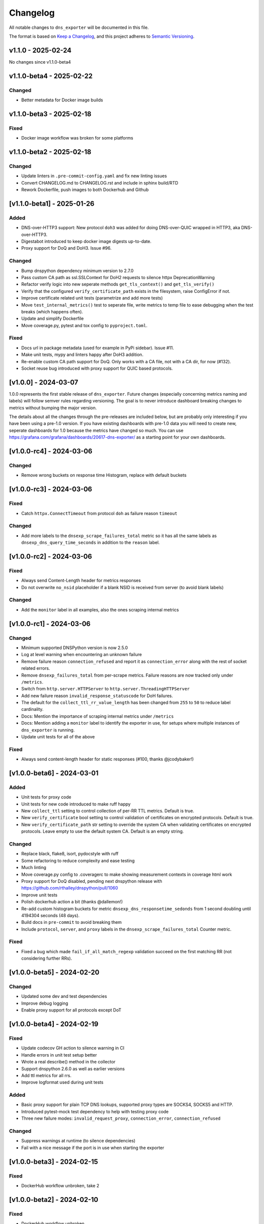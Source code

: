 Changelog
=========

All notable changes to ``dns_exporter`` will be documented in this file.

The format is based on `Keep a
Changelog <https://keepachangelog.com/en/1.0.0/>`__, and this project
adheres to `Semantic
Versioning <https://semver.org/spec/v2.0.0.html>`__.

v1.1.0 - 2025-02-24
-------------------

No changes since v1.1.0-beta4


v1.1.0-beta4 - 2025-02-22
-------------------------

Changed
~~~~~~~

-  Better metadata for Docker image builds


v1.1.0-beta3 - 2025-02-18
-------------------------

Fixed
~~~~~

-  Docker image workflow was broken for some platforms


v1.1.0-beta2 - 2025-02-18
-------------------------

Changed
~~~~~~~

-  Update linters in ``.pre-commit-config.yaml`` and fix new linting issues
-  Convert CHANGELOG.md to CHANGELOG.rst and include in sphinx build/RTD
-  Rework Dockerfile, push images to both Dockerhub and Github


[v1.1.0-beta1] - 2025-01-26
---------------------------

Added
~~~~~

-  DNS-over-HTTP3 support: New protocol ``doh3`` was added for doing
   DNS-over-QUIC wrapped in HTTP3, aka DNS-over-HTTP3.
-  Digestabot introduced to keep docker image digests up-to-date.
-  Proxy support for DoQ and DoH3. Issue #96.

Changed
~~~~~~~

-  Bump dnspython dependency minimum version to 2.7.0
-  Pass custom CA path as ssl.SSLContext for DoH2 requests to silence
   httpx DeprecationWarning
-  Refactor verify logic into new seperate methods ``get_tls_context()``
   and ``get_tls_verify()``
-  Verify that the configured ``verify_certificate_path`` exists in the
   filesystem, raise ConfigError if not.
-  Improve certificate related unit tests (parametrize and add more
   tests)
-  Move ``test_internal_metrics()`` test to seperate file, write metrics
   to temp file to ease debugging when the test breaks (which happens
   often).
-  Update and simplify Dockerfile
-  Move coverage.py, pytest and tox config to ``pyproject.toml``.

Fixed
~~~~~

-  Docs url in package metadata (used for example in PyPi sidebar).
   Issue #11.
-  Make unit tests, mypy and linters happy after DoH3 addition.
-  Re-enable custom CA path support for DoQ. Only works with a CA file,
   not with a CA dir, for now (#132).
-  Socket reuse bug introduced with proxy support for QUIC based
   protocols.


[v1.0.0] - 2024-03-07
---------------------

1.0.0 represents the first stable release of ``dns_exporter``. Future
changes (especially concerning metrics naming and labels) will follow
semver rules regarding versioning. The goal is to never introduce
dashboard breaking changes to metrics without bumping the major version.

The details about all the changes through the pre-releases are included
below, but are probably only interesting if you have been using a
pre-1.0 version. If you have existing dashboards with pre-1.0 data you
will need to create new, seperate dashboards for 1.0 because the metrics
have changed so much. You can use
https://grafana.com/grafana/dashboards/20617-dns-exporter/ as a starting
point for your own dashboards.


[v1.0.0-rc4] - 2024-03-06
-------------------------

Changed
~~~~~~~

-  Remove wrong buckets on response time Histogram, replace with default
   buckets


[v1.0.0-rc3] - 2024-03-06
-------------------------

Fixed
~~~~~

-  Catch ``httpx.ConnectTimeout`` from protocol ``doh`` as failure
   reason ``timeout``

Changed
~~~~~~~

-  Add more labels to the ``dnsexp_scrape_failures_total`` metric so it
   has all the same labels as ``dnsexp_dns_query_time_seconds`` in
   addition to the ``reason`` label.


[v1.0.0-rc2] - 2024-03-06
-------------------------

Fixed
~~~~~

-  Always send Content-Length header for metrics responses
-  Do not overwrite ``no_nsid`` placeholder if a blank NSID is received
   from server (to avoid blank labels)

Changed
~~~~~~~

-  Add the ``monitor`` label in all examples, also the ones scraping
   internal metrics


[v1.0.0-rc1] - 2024-03-06
-------------------------

Changed
~~~~~~~

-  Minimum supported DNSPython version is now 2.5.0
-  Log at level warning when encountering an unknown failure
-  Remove failure reason ``connection_refused`` and report it as
   ``connection_error`` along with the rest of socket related errors.
-  Remove ``dnsexp_failures_total`` from per-scrape metrics. Failure
   reasons are now tracked only under ``/metrics``.
-  Switch from ``http.server.HTTPServer`` to
   ``http.server.ThreadingHTTPServer``
-  Add new failure reason ``invalid_response_statuscode`` for DoH
   failures.
-  The default for the ``collect_ttl_rr_value_length`` has been changed
   from ``255`` to ``50`` to reduce label cardinality.
-  Docs: Mention the importance of scraping internal metrics under
   ``/metrics``
-  Docs: Mention adding a ``monitor`` label to identify the exporter in
   use, for setups where multiple instances of ``dns_exporter`` is
   running.
-  Update unit tests for all of the above


Fixed
~~~~~

-  Always send content-length header for static responses (#100, thanks
   @jcodybaker!)


[v1.0.0-beta6] - 2024-03-01
---------------------------

Added
~~~~~

-  Unit tests for proxy code
-  Unit tests for new code introduced to make ruff happy
-  New ``collect_ttl`` setting to control collection of per-RR TTL
   metrics. Default is true.
-  New ``verify_certificate`` bool setting to control validation of
   certificates on encrypted protocols. Default is true.
-  New ``verify_certificate_path`` str setting to override the system CA
   when validating certificates on encrypted protocols. Leave empty to
   use the default system CA. Default is an empty string.

Changed
~~~~~~~

-  Replace black, flake8, isort, pydocstyle with ruff
-  Some refactoring to reduce complexity and ease testing
-  Much linting
-  Move coverage.py config to .coveragerc to make showing measurement
   contexts in coverage html work
-  Proxy support for DoQ disabled, pending next dnspython release with
   https://github.com/rthalley/dnspython/pull/1060
-  Improve unit tests
-  Polish dockerhub action a bit (thanks @dallemon!)
-  Re-add custom histogram buckets for metric
   ``dnsexp_dns_responsetime_sedonds`` from 1 second doubling until
   4194304 seconds (48 days).
-  Build docs in ``pre-commit`` to avoid breaking them
-  Include ``protocol``, ``server``, and ``proxy`` labels in the
   ``dnsexp_scrape_failures_total`` Counter metric.

Fixed
~~~~~

-  Fixed a bug which made ``fail_if_all_match_regexp`` validation
   succeed on the first matching RR (not considering further RRs).


[v1.0.0-beta5] - 2024-02-20
---------------------------

Changed
~~~~~~~

-  Updated some dev and test dependencies
-  Improve debug logging
-  Enable proxy support for all protocols except DoT


[v1.0.0-beta4] - 2024-02-19
---------------------------

Fixed
~~~~~

-  Update codecov GH action to silence warning in CI
-  Handle errors in unit test setup better
-  Wrote a real describe() method in the collector
-  Support dnspython 2.6.0 as well as earlier versions
-  Add ttl metrics for all rrs.
-  Improve logformat used during unit tests

Added
~~~~~

-  Basic proxy support for plain TCP DNS lookups, supported proxy types
   are SOCKS4, SOCKS5 and HTTP.
-  Introduced pytest-mock test dependency to help with testing proxy
   code
-  Three new failure modes: ``invalid_request_proxy``,
   ``connection_error``, ``connection_refused``

Changed
~~~~~~~

-  Suppress warnings at runtime (to silence dependencies)
-  Fail with a nice message if the port is in use when starting the
   exporter

[v1.0.0-beta3] - 2024-02-15
---------------------------

Fixed
~~~~~

-  DockerHub workflow unbroken, take 2


[v1.0.0-beta2] - 2024-02-10
---------------------------

Fixed
~~~~~

-  DockerHub workflow unbroken


[v1.0.0-beta1] - 2024-02-09
---------------------------

Changed
~~~~~~~

-  Update CHANGELOG
-  Add more badges to README.md


[v1.0.0-alpha1] - 2024-02-08
----------------------------

Version 1.0.0 is a major refactor. It changes some metric names and has
many internal changes. It also enables DoQ support. Most stuff should
work as it did before 1.0.0 though.

The metrics exposed under /query (per-scrape metrics) are now:

-  dnsexp_dns_query_time_seconds (Gauge, unchanged)
-  dnsexp_dns_query_success (Gauge, unchanged)
-  dnsexp_dns_response_rr_ttl_seconds (Gauge, unchanged)
-  dnsexp_failures_total (Counter, renamed and changed from Enum)

The metrics exposed under /metrics (persistent exporter-internal
metrics) are now:

-  dnsexp_build_version (Info, unchanged)
-  dnsexp_http_requests_total (Counter, unchanged)
-  dnsexp_http_responses_total (Counter, unchanged)
-  dnsexp_dns_queries_total (Counter, unchanged)
-  dnsexp_dns_responsetime_seconds (Histogram, renamed and changed from
   Counter)
-  dnsexp_scrape_failures_total (Counter, renamed and got a reason
   label)

Further changes are mostly technical details.

Added
~~~~~

-  RELEASE.md file describing how to do a release
-  ``build`` module to the ``dev`` extras in ``pyproject.toml``
-  Python 3.12 support
-  Automatic DockerHub upload of containers when new releases are tagged
-  Automatic PyPi upload of packages when new releases are tagged

Changed
~~~~~~~

-  Delete the ``develop`` branch, ``main`` is the new default branch.
   Update ``RELEASE.md`` to reflect the change.
-  Update some development dependencies
-  Major refactor: move DNS lookup to a custom
   ``prometheus_client.registry.Collector`` class in ``collector.py``

Fixed
~~~~~

-  DNS over QUIC support now works. Default port is 853 as per
   https://www.rfc-editor.org/rfc/rfc9250.html#name-port-selection


[v0.3.0] - 2024-01-25
---------------------


Changed
~~~~~~~

-  Split code into seperate modules
-  Rename ``dnsexp_dns_time_seconds`` to
   ``dnsexp_dns_query_time_seconds`` and change from Histogram to Gauge
-  Rename ``dnsexp_dns_success`` to ``dnsexp_dns_query_success``
-  Rename ``dnsexp_dns_failure_reason`` to
   ``dnsexp_dns_query_failure_reason``
-  Rename ``dnsexp_dns_record_ttl_seconds`` to
   ``dnsexp_dns_response_rr_ttl_seconds`` and change from Histogram to
   Gauge


Added
~~~~~

-  Command-line option to set listen IP, use ``-L`` or ``--listen-ip``.
   Default is ``127.0.0.1``.
-  Unit tests
-  Github action to build a new dockerhub image when a new tag is pushed
-  Python3.12 is now tested in CI
-  Add a Dockerfile (thanks @dallemon)


[v0.2.0] - 2023-04-12
---------------------

Changed
~~~~~~~

-  Split code into multiple modules

Added
~~~~~

-  Write unit tests
-  Write documentation

Fixed
~~~~~

-  Many, many bugs while writing unit tests


[v0.2.0-beta3] - 2023-01-09
---------------------------

Changed
~~~~~~~

-  Removed the config file requirement
-  Removed the requirement to supply a module in every scrape request
-  Updated README.md with more information


[v0.2.0-beta2] - 2023-01-08
---------------------------

This was the first public pre-release.

Added
~~~~~

-  CHANGELOG.md
-  release.sh
